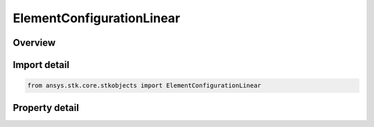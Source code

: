 ElementConfigurationLinear
==========================

.. py:class:: ansys.stk.core.stkobjects.ElementConfigurationLinear

   Bases: :py:class:`~ansys.stk.core.stkobjects.IElementConfiguration`

   Class defining a linear element configuration.

.. py:currentmodule:: ElementConfigurationLinear

Overview
--------

.. tab-set::

    .. tab-item:: Properties
        
        .. list-table::
            :header-rows: 0
            :widths: auto

            * - :py:attr:`~ansys.stk.core.stkobjects.ElementConfigurationLinear.num_elements`
              - Gets or sets the number of elements on the perimiter of the circle.
            * - :py:attr:`~ansys.stk.core.stkobjects.ElementConfigurationLinear.spacing`
              - Gets or sets the spacing between adjacent elements in wavelengths.
            * - :py:attr:`~ansys.stk.core.stkobjects.ElementConfigurationLinear.tilt_angle`
              - Gets or sets the tilt angle.
            * - :py:attr:`~ansys.stk.core.stkobjects.ElementConfigurationLinear.max_look_angle`
              - Gets the maximum look angle.



Import detail
-------------

.. code-block:: python

    from ansys.stk.core.stkobjects import ElementConfigurationLinear


Property detail
---------------

.. py:property:: num_elements
    :canonical: ansys.stk.core.stkobjects.ElementConfigurationLinear.num_elements
    :type: int

    Gets or sets the number of elements on the perimiter of the circle.

.. py:property:: spacing
    :canonical: ansys.stk.core.stkobjects.ElementConfigurationLinear.spacing
    :type: float

    Gets or sets the spacing between adjacent elements in wavelengths.

.. py:property:: tilt_angle
    :canonical: ansys.stk.core.stkobjects.ElementConfigurationLinear.tilt_angle
    :type: typing.Any

    Gets or sets the tilt angle.

.. py:property:: max_look_angle
    :canonical: ansys.stk.core.stkobjects.ElementConfigurationLinear.max_look_angle
    :type: typing.Any

    Gets the maximum look angle.


